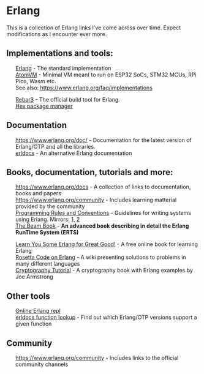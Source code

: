 #+OPTIONS: toc:nil html-style:nil num:nil html5-fancy:1 html-postamble:nil
#+HTML_HEAD: <style>ul { list-style-type: none; }</style>

* Erlang

This is a collection of Erlang links I've come across over time. Expect modifications as I encounter ever more.

** Implementations and tools:
- [[https://www.erlang.org/][Erlang]] - The standard implementation
- [[https://github.com/atomvm/AtomVM][AtomVM]] - Minimal VM meant to run on ESP32 SoCs, STM32 MCUs, RPi Pico, Wasm etc.
- See also: https://www.erlang.org/faq/implementations


- [[https://rebar3.org/][Rebar3]] - The official build tool for Erlang.
- [[https://hex.pm][Hex package manager]]

** Documentation
- https://www.erlang.org/doc/ - Documentation for the latest version of Erlang/OTP and all the libraries.
- [[https://www.erldocs.com/][erldocs]] - An alternative Erlang documentation
  
** Books, documentation, tutorials and more:
- https://www.erlang.org/docs - A collection of links to documentation, books and papers
- https://www.erlang.org/community - Includes learning matterial provided by the community
- [[http://www.erlang.se/doc/programming_rules.shtml][Programming Rules and Conventions]] - Guidelines for writing systems using Erlang. Mirrors: [[https://docs.jj1bdx.tokyo/Erlang_Programming_Rules.html][1]], [[https://web.archive.org/web/20211018191823/http://www.erlang.se/doc/programming_rules.shtml][2]]
- [[https://blog.stenmans.org/theBeamBook/][The Beam Book]] - *An advanced book describing in detail the Erlang RunTime System (ERTS)*


- [[https://learnyousomeerlang.com/content][Learn You Some Erlang for Great Good!]] - A free online book for learning Erlang
- [[https://rosettacode.org/wiki/Category:Erlang][Rosetta Code on Erlang]] - A wiki presenting solutions to problems in many different languages
- [[https://github.com/joearms/crypto_tutorial/][Cryptography Tutorial]] - A cryptography book with Erlang examples by Joe Armstrong

** Other tools
- [[http://tryerl.seriyps.ru/][Online Erlang repl]]
- [[https://www.erldocs.com/function][erldocs function lookup]] - Find out which Erlang/OTP versions support a given function

** Community
- https://www.erlang.org/community - Includes links to the official community channels
